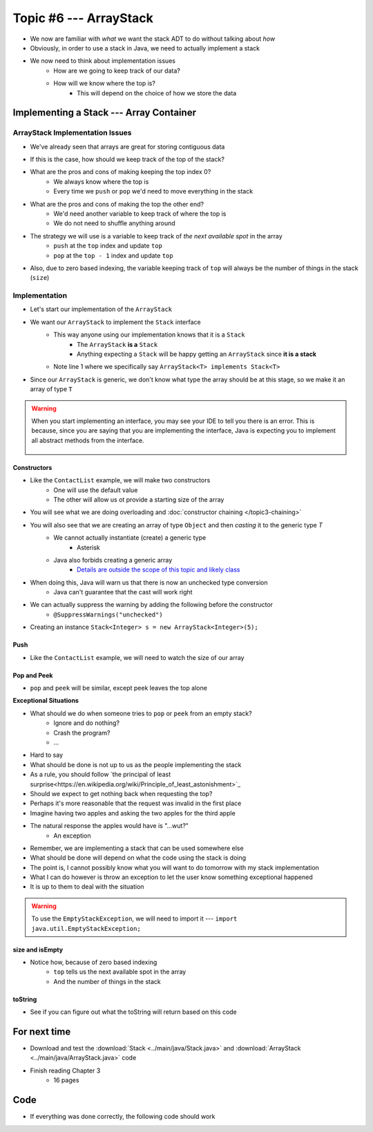 ***********************
Topic #6 --- ArrayStack
***********************

* We now are familiar with *what* we want the stack ADT to do without talking about *how*
* Obviously, in order to use a stack in Java, we need to actually implement a stack

* We now need to think about implementation issues
    * How are we going to keep track of our data?
    * How will we know where the top is?
        * This will depend on the choice of how we store the data

Implementing a Stack --- Array Container
========================================

ArrayStack Implementation Issues
--------------------------------

* We've already seen that arrays are great for storing contiguous data

.. image:: img/array.png
   :width: 500 px
   :align: center

* If this is the case, how should we keep track of the top of the stack?

* What are the pros and cons of making keeping the top index 0?
    * We always know where the top is
    * Every time we ``push`` or ``pop`` we'd need to move everything in the stack

* What are the pros and cons of making the top the other end?
    * We'd need another variable to keep track of where the top is
    * We do not need to shuffle anything around

* The strategy we will use is a variable to keep track of *the next available spot* in the array
    * ``push`` at the ``top`` index and update ``top``
    * ``pop`` at the ``top - 1`` index and update ``top``
* Also, due to zero based indexing, the variable keeping track of ``top`` will always be the number of things in the stack (``size``)

.. image:: img/arraystack0.png
   :width: 500 px
   :align: center

.. image:: img/arraystack1.png
   :width: 500 px
   :align: center

.. image:: img/arraystack2.png
   :width: 500 px
   :align: center

.. image:: img/arraystack3.png
   :width: 500 px
   :align: center


Implementation
--------------

* Let's start our implementation of the ``ArrayStack``

.. code-block:: Java
    :linenos:
    :emphasize-lines: 1

    public class ArrayStack<T> implements Stack<T> {

        private static final int DEFAULT_CAPACITY = 100;
        private T[] stack;
        private int top;

    }


* We want our ``ArrayStack`` to implement the ``Stack`` interface
    * This way anyone using our implementation knows that it is a ``Stack``
        * The ``ArrayStack`` **is a** ``Stack``
        * Anything expecting a ``Stack`` will be happy getting an ``ArrayStack`` since **it is a stack**
    * Note line 1 where we specifically say ``ArrayStack<T> implements Stack<T>``

* Since our ``ArrayStack`` is generic, we don't know what type the array should be at this stage, so we make it an array of type ``T``

.. warning::

    When you start implementing an interface, you may see your IDE to tell you there is an error. This is because, since
    you are saying that you are implementing the interface, Java is expecting you to implement all abstract methods from
    the interface.

        .. image:: img/warning_implement.png
           :width: 500 px
           :align: center


Constructors
^^^^^^^^^^^^

* Like the ``ContactList`` example, we will make two constructors
    * One will use the default value
    * The other will allow us ot provide a starting size of the array


.. code-block:: Java
    :linenos:
    :emphasize-lines: 2, 9

        public ArrayStack() {
            this(DEFAULT_CAPACITY);
        }

        public ArrayStack(int size) {
            top = 0;
            // Generic types cannot be instantiated so we cast
            // This does generate a compile time warning
            stack = (T[]) new Object[size];
        }

* You will see what we are doing overloading and  :doc:`constructor chaining </topic3-chaining>`
* You will also see that we are creating an array of type ``Object`` and then *casting* it to the generic type `T`
    * We cannot actually instantiate (create) a generic type
        * Asterisk
    * Java also forbids creating a generic array
        * `Details are outside the scope of this topic and likely class <https://dzone.com/articles/covariance-and-contravariance>`_

* When doing this, Java will warn us that there is now an unchecked type conversion
    * Java can't guarantee that the cast will work right

* We can actually suppress the warning by adding the following before the constructor
    * ``@SuppressWarnings("unchecked")``


* Creating an instance ``Stack<Integer> s = new ArrayStack<Integer>(5);``

        .. image:: img/arraystack_empty.png
           :width: 500 px
           :align: center
           


Push
^^^^

.. code-block:: Java
    :linenos:
    :emphasize-lines: 2, 3, 13

        public void push(T element) {
            if (top == stack.length) {
                expandCapacity();
            }
            stack[top] = element;
            top++;
        }

        /**
         * Doubles the size of the stack array and copy the
         * contents over.
         */
        private void expandCapacity() {
            T[] newStack = (T[]) new Object[stack.length * 2];
            for (int i = 0; i < stack.length; ++i) {
                newStack[i] = stack[i];
            }
            stack = newStack;
        }

* Like the ``ContactList`` example, we will need to watch the size of our array


Pop and Peek
^^^^^^^^^^^^

* ``pop`` and ``peek`` will be similar, except peek leaves the top alone

.. code-block:: Java
    :linenos:
    :emphasize-lines: 2, 3, 4, 12, 13, 14

        public T pop() {
            if (isEmpty()) {
                throw new EmptyStackException();
            }
            top--;
            T returnElement = stack[top];
            stack[top] = null;
            return returnElement;
        }

        public T peek() {
            if (isEmpty()) {
                throw new EmptyStackException();
            }
            return stack[top - 1];
        }




**Exceptional Situations**

* What should we do when someone tries to ``pop`` or ``peek`` from an empty stack?
    * Ignore and do nothing?
    * Crash the program?
    * ...

* Hard to say
* What should be done is not up to us as the people implementing the stack

* As a rule, you should follow `the principal of least surprise<https://en.wikipedia.org/wiki/Principle_of_least_astonishment>`_
* Should we expect to get nothing back when requesting the top?
* Perhaps it's more reasonable that the request was invalid in the first place

* Imagine having two apples and asking the two apples for the third apple
* The natural response the apples would have is "...wut?"
    * An exception

* Remember, we are implementing a stack that can be used somewhere else
* What should be done will depend on what the code using the stack is doing
* The point is, I cannot possibly know what you will want to do tomorrow with my stack implementation

* What I can do however is throw an exception to let the user know something exceptional happened
* It is up to them to deal with the situation

.. warning::

    To use the ``EmptyStackException``, we will need to import it --- ``import java.util.EmptyStackException;``

size and isEmpty
^^^^^^^^^^^^^^^^

.. code-block:: Java
    :linenos:
    :emphasize-lines: 2

        public int size() {
            return top;
        }

        public boolean isEmpty() {
            return size() == 0;
        }

* Notice how, because of zero based indexing
    * ``top`` tells us the next available spot in the array
    * And the number of things in the stack

toString
^^^^^^^^

.. code-block:: Java
    :linenos:

    public String toString() {
        StringBuilder builder = new StringBuilder();
        for (int i = 0; i < top; ++i) {
            builder.append(stack[i]);
            builder.append(", ");
        }
        builder.append("<-- Top\n");
        return builder.toString();
    }

* See if you can figure out what the toString will return based on this code


For next time
=============

* Download and test the :download:`Stack <../main/java/Stack.java>` and  :download:`ArrayStack <../main/java/ArrayStack.java>` code
* Finish reading Chapter 3
    * 16 pages

Code
====

* If everything was done correctly, the following code should work

.. code-block:: java
    :linenos:

    // Create an ArrayStack
    Stack<Integer> myStack = new ArrayStack<Integer>(5);

    // Check stack is empty
    System.out.println(myStack.size());
    System.out.println(myStack.isEmpty());
    System.out.println(myStack);

    // Test push
    myStack.push(0);
    myStack.push(1);
    myStack.push(2);
    myStack.push(3);
    myStack.push(4);
    System.out.println(myStack.size());
    System.out.println(myStack.isEmpty());
    System.out.println(myStack);

    // Test expand capacity
    myStack.push(10);
    myStack.push(11);
    myStack.push(12);
    myStack.push(13);
    myStack.push(14);
    System.out.println(myStack.size());
    System.out.println(myStack.isEmpty());
    System.out.println(myStack);

    // Test peek
    System.out.println(myStack.peek());
    System.out.println(myStack.size());
    System.out.println(myStack.isEmpty());
    System.out.println(myStack);

    // Test Pop
    System.out.println(myStack.pop());
    System.out.println(myStack.pop());
    System.out.println(myStack.pop());
    System.out.println(myStack.pop());
    System.out.println(myStack.pop());
    System.out.println(myStack.pop());
    System.out.println(myStack.pop());
    System.out.println(myStack.pop());
    System.out.println(myStack.pop());
    System.out.println(myStack.pop());
    System.out.println(myStack.size());
    System.out.println(myStack.isEmpty());
    System.out.println(myStack);

    // Test peek and pop throwing exception
    try {
        myStack.peek();
    }
    catch (EmptyStackException e) {
        System.out.println("Caught exception on peek.");
    }
    try {
        myStack.pop();
    }
    catch (EmptyStackException e) {
        System.out.println("Caught exception on pop.");
    }
